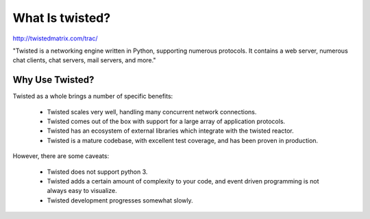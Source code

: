 ================
What Is twisted?
================

http://twistedmatrix.com/trac/

"Twisted is a networking engine written in Python, supporting numerous
protocols. It contains a web server, numerous chat clients, chat servers, mail
servers, and more."

----------------
Why Use Twisted?
----------------

Twisted as a whole brings a number of specific benefits:

 * Twisted scales very well, handling many concurrent network connections.
 * Twisted comes out of the box with support for a large array of application
   protocols.
 * Twisted has an ecosystem of external libraries which integrate with the
   twisted reactor.
 * Twisted is a mature codebase, with excellent test coverage, and has been
   proven in production.

However, there are some caveats:

 * Twisted does not support python 3.
 * Twisted adds a certain amount of complexity to your code, and event driven
   programming is not always easy to visualize.
 * Twisted development progresses somewhat slowly.
